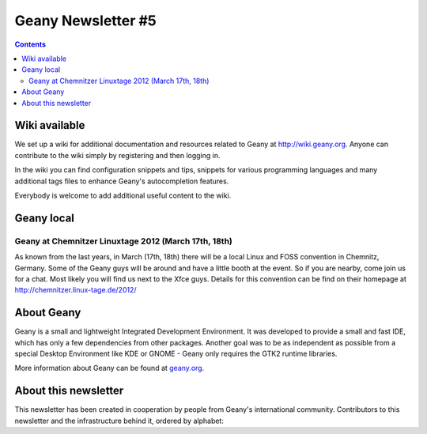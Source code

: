 Geany Newsletter #5
-------------------

.. contents::


Wiki available
==============

We set up a wiki for additional documentation and resources related
to Geany at http://wiki.geany.org. Anyone can contribute to the wiki
simply by registering and then logging in.

In the wiki you can find configuration snippets and tips, snippets
for various programming languages and many additional tags files to
enhance Geany's autocompletion features.

Everybody is welcome to add additional useful content to the wiki.


Geany local
===========

Geany at Chemnitzer Linuxtage 2012 (March 17th, 18th)
*****************************************************

As known from the last years, in March (17th, 18th) there will be a
local Linux and FOSS convention in Chemnitz, Germany. Some of the
Geany guys will be around and have a little booth at the event. So
if you are nearby, come join us for a chat. Most likely you will
find us next to the Xfce guys. Details for this convention can be
find on their homepage at http://chemnitzer.linux-tage.de/2012/

About Geany
===========

Geany is a small and lightweight Integrated Development Environment.
It was developed to provide a small and fast IDE, which has only a
few dependencies from other packages. Another goal was to be as
independent as possible from a special Desktop Environment like KDE
or GNOME - Geany only requires the GTK2 runtime libraries.

More information about Geany can be found at
`geany.org <http://www.geany.org/>`_.

About this newsletter
=====================

This newsletter has been created in cooperation by people from
Geany's international community. Contributors to this newsletter and
the infrastructure behind it, ordered by alphabet:
